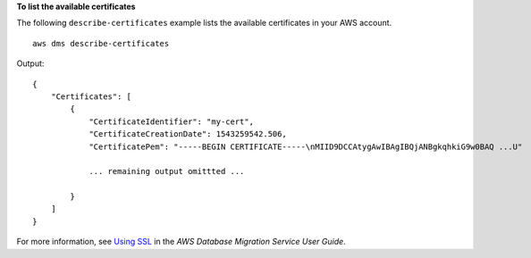 **To list the available certificates**

The following ``describe-certificates`` example lists the available certificates in your AWS account. ::

    aws dms describe-certificates

Output::

    {
        "Certificates": [
            {
                "CertificateIdentifier": "my-cert",
                "CertificateCreationDate": 1543259542.506,
                "CertificatePem": "-----BEGIN CERTIFICATE-----\nMIID9DCCAtygAwIBAgIBQjANBgkqhkiG9w0BAQ ...U"

                ... remaining output omittted ...

            }
        ]
    }

For more information, see `Using SSL <https://docs.aws.amazon.com/dms/latest/userguide/CHAP_Security.html#CHAP_Security.SSL>`__ in the *AWS Database Migration Service User Guide*.
